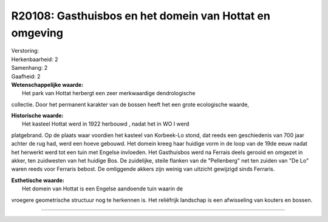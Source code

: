 R20108: Gasthuisbos en het domein van Hottat en omgeving
========================================================

| Verstoring:

| Herkenbaarheid: 2

| Samenhang: 2

| Gaafheid: 2

| **Wetenschappelijke waarde:**
|  Het park van Hottat herbergt een zeer merkwaardige dendrologische
collectie. Door het permanent karakter van de bossen heeft het een grote
ecologische waarde,

| **Historische waarde:**
|  Het kasteel Hottat werd in 1922 herbouwd , nadat het in WO I werd
platgebrand. Op de plaats waar voordien het kasteel van Korbeek-Lo
stond, dat reeds een geschiedenis van 700 jaar achter de rug had, werd
een hoeve gebouwd. Het domein kreeg haar huidige vorm in de loop van de
19de eeuw nadat het herwerkt werd tot een tuin met Engelse invloeden.
Het Gasthuisbos werd na Ferrais deels gerooid en omgezet in akker, ten
zuidwesten van het huidige Bos. De zuidelijke, steile flanken van de
"Pellenberg" net ten zuiden van "De Lo" waren reeds voor Ferraris
bebost. De omliggende akkers zijn weinig van uitzicht gewijzigd sinds
Ferraris.

| **Esthetische waarde:**
|  Het domein van Hottat is een Engelse aandoende tuin waarin de
vroegere geometrische structuur nog te herkennen is. Het reliëfrijk
landschap is een afwisseling van kouters en bossen.

--------------

